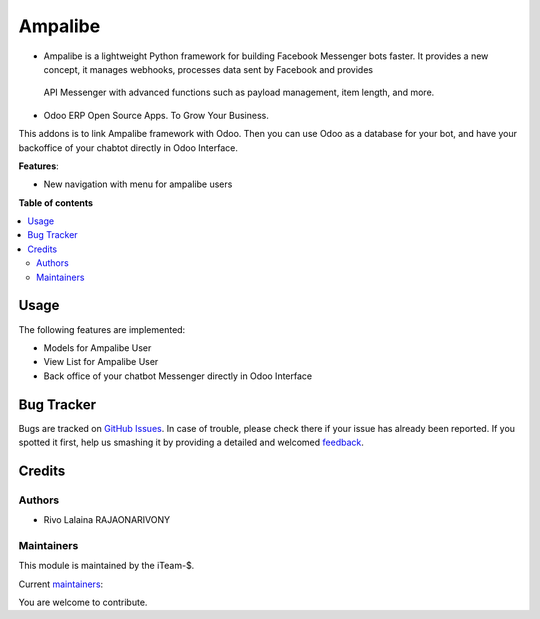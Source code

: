 ==============
Ampalibe
==============


.. |badge1| image:: https://img.shields.io/badge/maturity-Production%2FStable-green.png
    :target: https://github.com/rivo2302/ampalibe_odoo
    :alt: Production/Stable
.. |badge2| image:: https://img.shields.io/badge/licence-LGPL--3-blue.png
    :target: http://www.gnu.org/licenses/lgpl-3.0-standalone.html
    :alt: License: LGPL-3
.. |badge3| image:: https://img.shields.io/badge/github-rivo2302%2Fampalibe_odoo-lightgray.png?logo=github
    :target: https://github.com/rivo2302/ampalibe_odoo
    :alt: rivo2302/ampalibe_odoo
.. |badge4| image:: https://img.shields.io/badge/runbot-Try%20me-875A7B.png
    :target: https://runbot.odoo-community.org/runbot/162/15.0
    :alt: Try me on Runbot

|badge1| |badge2| |badge3| |badge4|

.. image:: https://raw.githubusercontent.com/rivo2302/ampalibe_odoo/15.0/ampalibe/static/img/icon.png?size=100px
    :alt: ampalibe
    :target: https://github.com/iteam-S/Ampalibe

- Ampalibe is a lightweight Python framework for building Facebook Messenger bots faster. It provides a new concept, it manages webhooks, processes data sent by Facebook and provides 
 API Messenger with advanced functions such as payload management, item length, and more.
- Odoo ERP Open Source Apps. To Grow Your Business.
        
This addons is to link Ampalibe framework with Odoo. Then you can use Odoo as a database for your bot, and have your backoffice of your chabtot directly in Odoo Interface.

**Features**:

* New navigation with  menu for ampalibe users

  .. image:: https://raw.githubusercontent.com/rivo2302/ampalibe_odoo/15.0/ampalibe/static/img/icon.png

**Table of contents**

.. contents::
   :local:

Usage
=====

The following features are implemented:

* Models for Ampalibe User
* View List for Ampalibe User
* Back office of your chatbot Messenger directly in Odoo Interface

Bug Tracker
===========

Bugs are tracked on `GitHub Issues <https://github.com/rivo2302/ampalibe_odoo/issues>`_.
In case of trouble, please check there if your issue has already been reported.
If you spotted it first, help us smashing it by providing a detailed and welcomed
`feedback <https://github.com/rivo2302/ampalibe_odoo/issues>`_.


Credits
=======

Authors
~~~~~~~

* Rivo Lalaina RAJAONARIVONY

Maintainers
~~~~~~~~~~~

This module is maintained by the iTeam-$.

.. image:: https://iteam-s.mg/assets/img/LOGO.png
   :alt: iTeam-$ Community 
   :target: https://iteam-s.mg/

.. |maintainer-rivo2302| image:: https://github.com/rivo2302.png?size=40px
    :target: https://github.com/rivo2302
    :alt: rivo2302

Current `maintainers <https://rivo.iteam-s.mg>`__:

|maintainer-rivo2302| 

You are welcome to contribute.
